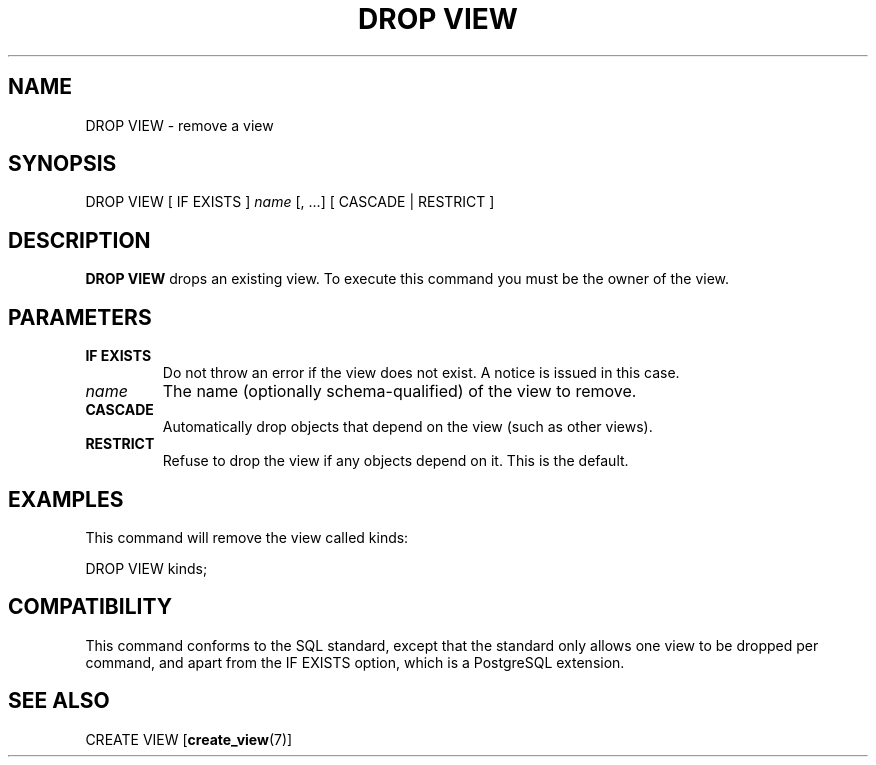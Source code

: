 .\\" auto-generated by docbook2man-spec $Revision: 1.1.1.1 $
.TH "DROP VIEW" "" "2007-04-20" "SQL - Language Statements" "SQL Commands"
.SH NAME
DROP VIEW \- remove a view

.SH SYNOPSIS
.sp
.nf
DROP VIEW [ IF EXISTS ] \fIname\fR [, ...] [ CASCADE | RESTRICT ]
.sp
.fi
.SH "DESCRIPTION"
.PP
\fBDROP VIEW\fR drops an existing view. To execute
this command you must be the owner of the view.
.SH "PARAMETERS"
.TP
\fBIF EXISTS\fR
Do not throw an error if the view does not exist. A notice is issued 
in this case.
.TP
\fB\fIname\fB\fR
The name (optionally schema-qualified) of the view to remove.
.TP
\fBCASCADE\fR
Automatically drop objects that depend on the view (such as
other views).
.TP
\fBRESTRICT\fR
Refuse to drop the view if any objects depend on it. This is
the default.
.SH "EXAMPLES"
.PP
This command will remove the view called kinds:
.sp
.nf
DROP VIEW kinds;
.sp
.fi
.SH "COMPATIBILITY"
.PP
This command conforms to the SQL standard, except that the standard only
allows one view to be dropped per command, and apart from the 
IF EXISTS option, which is a PostgreSQL 
extension. 
.SH "SEE ALSO"
CREATE VIEW [\fBcreate_view\fR(7)]
